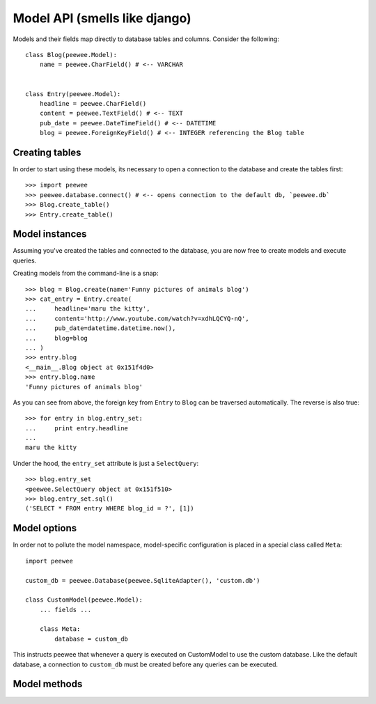 Model API (smells like django)
==============================

Models and their fields map directly to database tables and columns.  Consider 
the following::

    class Blog(peewee.Model):
        name = peewee.CharField() # <-- VARCHAR
    
    
    class Entry(peewee.Model):
        headline = peewee.CharField()
        content = peewee.TextField() # <-- TEXT
        pub_date = peewee.DateTimeField() # <-- DATETIME
        blog = peewee.ForeignKeyField() # <-- INTEGER referencing the Blog table


Creating tables
---------------

In order to start using these models, its necessary to open a connection to the
database and create the tables first::

    >>> import peewee
    >>> peewee.database.connect() # <-- opens connection to the default db, `peewee.db`
    >>> Blog.create_table()
    >>> Entry.create_table()


Model instances
---------------

Assuming you've created the tables and connected to the database, you are now 
free to create models and execute queries.

Creating models from the command-line is a snap::

    >>> blog = Blog.create(name='Funny pictures of animals blog')
    >>> cat_entry = Entry.create(
    ...     headline='maru the kitty',
    ...     content='http://www.youtube.com/watch?v=xdhLQCYQ-nQ',
    ...     pub_date=datetime.datetime.now(),
    ...     blog=blog
    ... )
    >>> entry.blog
    <__main__.Blog object at 0x151f4d0>
    >>> entry.blog.name
    'Funny pictures of animals blog'

As you can see from above, the foreign key from ``Entry`` to ``Blog`` can be
traversed automatically.  The reverse is also true::

    >>> for entry in blog.entry_set:
    ...     print entry.headline
    ... 
    maru the kitty

Under the hood, the ``entry_set`` attribute is just a ``SelectQuery``::

    >>> blog.entry_set
    <peewee.SelectQuery object at 0x151f510>
    >>> blog.entry_set.sql()
    ('SELECT * FROM entry WHERE blog_id = ?', [1])


Model options
-------------

In order not to pollute the model namespace, model-specific configuration is
placed in a special class called ``Meta``::

    import peewee
    
    custom_db = peewee.Database(peewee.SqliteAdapter(), 'custom.db')
    
    class CustomModel(peewee.Model):
        ... fields ...
        
        class Meta:
            database = custom_db


This instructs peewee that whenever a query is executed on CustomModel to use
the custom database.  Like the default database, a connection to ``custom_db``
must be created before any queries can be executed.


Model methods
-------------

.. py:method:: save(self)

    save the given instance, creating or updating depending on whether it has a
    primary key.
    
    example::
    
        >>> some_obj.title = 'new title' # <-- does not touch the database
        >>> some_obj.save() # <-- change is persisted to the db

.. py:method:: create_table(cls)

    create the table for the given model.  executes a ``CREATE TABLE IF NOT EXISTS``
    so it won't throw an error if the table already exists.
    
    example::
    
        >>> database.connect()
        >>> SomeModel.create_table() # <-- creates the table for SomeModel

.. py:method:: drop_table(cls)

    drops the table for the given model.  will fail if the table does not exist.

.. py:method:: create(cls, **attributes)

    create an instance of ``cls`` with the given attributes set.
    
    :param attributes: key/value pairs of model attributes
    
    example::
        
        >>> user = User.create(username='admin', password='test')

.. py:method:: get(cls, **attributes)

    get an instance of ``cls`` with the given attributes set.  if the instance
    does not exist, a ``DoesNotExist`` exception will be raised, a-la django.

    ::

        try:
            user = User.get(username='admin')
        except User.DoesNotExist:
            print 'No admin user!'
    
    :param attributes: key/value pairs of model attributes
    
    example::
    
        >>> admin_user = User.get(username='admin')

.. py:method:: get_or_create(cls, **attributes)

    get the instance of ``cls`` with the given attributes set.  if the instance
    does not exist it will be created.
    
    :param attributes: key/value pairs of model attributes
    
    example::
    
        >>> CachedObj.get_or_create(key=key, val=some_val)

.. py:method:: select(cls, query=None)

    create a SelectQuery for the given ``cls``
    
    example::
    
        >>> User.select().where(active=True).order_by('username')

.. py:method:: update(cls, **query)

    create an UpdateQuery for the given ``cls``
    
    example::
    
        >>> q = User.update(active=False).where(registration_expired=True)
        >>> q.sql()
        ('UPDATE user SET active=? WHERE registration_expired = ?', [0, 1])
        >>> q.execute() # <-- execute it

.. py:method:: delete(cls, **query)

    create an DeleteQuery for the given ``cls``
    
    example::
    
        >>> q = User.delete().where(active=False)
        >>> q.sql()
        ('DELETE FROM user WHERE active = ?', [0])
        >>> q.execute() # <-- execute it

.. py:method:: insert(cls, **query)

    create an InsertQuery for the given ``cls``
    
    example::
    
        >>> q = User.insert(username='admin', active=True, registration_expired=False)
        >>> q.sql()
        ('INSERT INTO user (username,active,registration_expired) VALUES (?,?,?)', ['admin', 1, 0])
        >>> q.execute()
        1
